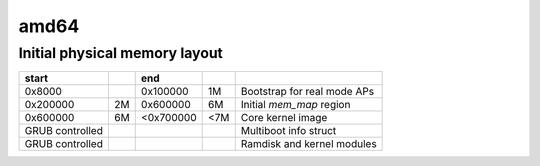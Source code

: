 amd64
=====

Initial physical memory layout
------------------------------

================ == ========= === ===========================
start               end
================ == ========= === ===========================
0x8000              0x100000  1M  Bootstrap for real mode APs
0x200000         2M 0x600000  6M  Initial `mem_map` region
0x600000         6M <0x700000 <7M Core kernel image
GRUB controlled                   Multiboot info struct
GRUB controlled                   Ramdisk and kernel modules
================ == ========= === ===========================
